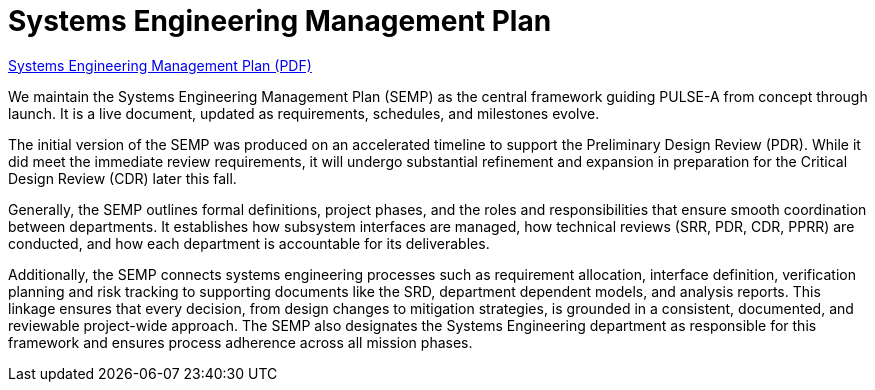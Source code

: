 = Systems Engineering Management Plan

link:https://github.com/UChicago-PULSE/mission-documentation/blob/main/modules/ROOT/images/PULSE-A_SEMP.pdf/[Systems Engineering Management Plan (PDF)]



We maintain the Systems Engineering Management Plan (SEMP) as the central framework guiding PULSE-A from concept through launch. It is a live document, updated as requirements, schedules, and milestones evolve. 

The initial version of the SEMP was produced on an accelerated timeline to support the Preliminary Design Review (PDR). While it did meet the immediate review requirements, it will undergo substantial refinement and expansion in preparation for the Critical Design Review (CDR) later this fall.

Generally, the SEMP outlines formal definitions, project phases, and the roles and responsibilities that ensure smooth coordination between departments. It establishes how subsystem interfaces are managed, how technical reviews (SRR, PDR, CDR, PPRR) are conducted, and how each department is accountable for its deliverables.


Additionally, the SEMP connects systems engineering processes such as requirement allocation, interface definition, verification planning and risk tracking to supporting documents like the SRD, department dependent models, and analysis reports. This linkage ensures that every decision, from design changes to mitigation strategies, is grounded in a consistent, documented, and reviewable project-wide approach. The SEMP also designates the Systems Engineering department as responsible for this framework and ensures process adherence across all mission phases.


